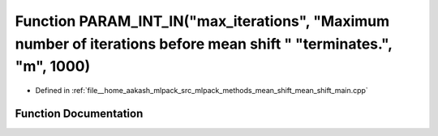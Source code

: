 .. _exhale_function_mean__shift__main_8cpp_1a4a672ad4314dce88c3a6d23f11f40c59:

Function PARAM_INT_IN("max_iterations", "Maximum number of iterations before mean shift " "terminates.", "m", 1000)
===================================================================================================================

- Defined in :ref:`file__home_aakash_mlpack_src_mlpack_methods_mean_shift_mean_shift_main.cpp`


Function Documentation
----------------------


.. doxygenfunction:: PARAM_INT_IN("max_iterations", "Maximum number of iterations before mean shift " "terminates.", "m", 1000)
